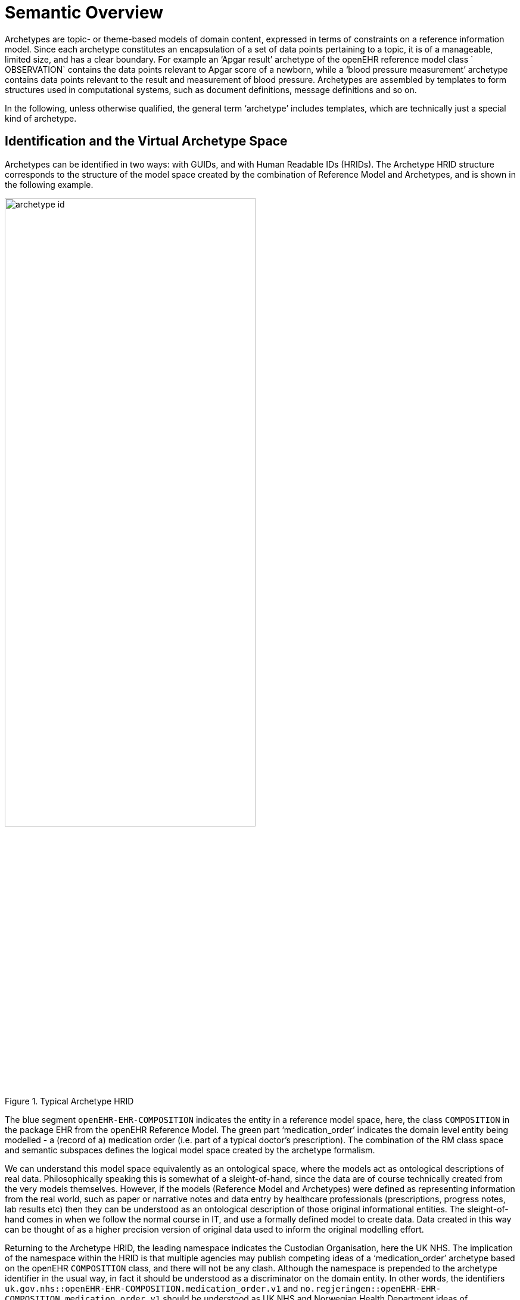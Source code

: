 = Semantic Overview

Archetypes are topic- or theme-based models of domain content, expressed in terms of constraints on a reference information model. Since each archetype constitutes an encapsulation of a set of data points pertaining to a topic, it is of a manageable, limited size, and has a clear boundary. For example an ‘Apgar result’ archetype of the openEHR reference model class ` OBSERVATION` contains the data points relevant to Apgar score of a newborn, while a ‘blood pressure measurement’ archetype contains data points relevant to the result and measurement of blood pressure. Archetypes are assembled by templates to form structures used in computational systems, such as document definitions, message definitions and so on.

In the following, unless otherwise qualified, the general term ‘archetype’ includes templates, which are technically just a special kind of archetype.

== Identification and the Virtual Archetype Space

Archetypes can be identified in two ways: with GUIDs, and with Human Readable IDs (HRIDs). The Archetype HRID structure corresponds to the structure of the model space created by the combination of Reference Model and Archetypes, and is shown in the following example.

[.text-center]
.Typical Archetype HRID
image::{diagrams_uri}/archetype_id.png[id=archetype_id, align="center", width=70%]

The blue segment `openEHR-EHR-COMPOSITION` indicates the entity in a reference model space, here, the class `COMPOSITION` in the package EHR from the openEHR Reference Model. The green part ‘medication_order’ indicates the domain level entity being modelled - a (record of a) medication order (i.e. part of a typical doctor’s prescription). The combination of the RM class space and semantic subspaces defines the logical model space created by the archetype formalism.

We can understand this model space equivalently as an ontological space, where the models act as ontological descriptions of real data. Philosophically speaking this is somewhat of a sleight-of-hand, since the data are of course technically created from the very models themselves. However, if the models (Reference Model and Archetypes) were defined as representing information from the real world, such as paper or narrative notes and data entry by healthcare professionals (prescriptions, progress notes, lab results etc) then they can be understood as an ontological description of those original informational entities. The sleight-of-hand comes in when we follow the normal course in IT, and use a formally defined model to create data. Data created in this way can be thought of as a higher precision version of original data used to inform the original modelling effort.

Returning to the Archetype HRID, the leading namespace indicates the Custodian Organisation, here the UK NHS. The implication of the namespace within the HRID is that multiple agencies may publish competing ideas of a ‘medication_order’ archetype based on the openEHR `COMPOSITION` class, and there will not be any clash. Although the namespace is prepended to the archetype identifier in the usual way, in fact it should be understood as a discriminator on the domain entity. In other words, the identifiers `uk.gov.nhs::openEHR-EHR-COMPOSITION.medication_order.v1` and `no.regjeringen::openEHR-EHR-COMPOSITION.medication_order.v1` should be understood as UK NHS and Norwegian Health Department ideas of ‘medication_order’, based on the same openEHR Reference Model `COMPOSITION` class.

This is useful as a practical measure, to avoid immediate chaos. In the longer term, it is intended that archetype semantic identifiers for a given domain are located in a common international ontology of information artefact types. For the clinical domain, it could look as shown in <<information_ontology>>, where it is assumed that the {bfo}[Basic Formal Ontology (BFO) 2nd Edition] and the {iao}[Information Artefact Ontology (IAO)] upper level ontologies would provide the foundation of clinically specific models.

[.text-center]
.Example archetype artefact ontology
image::{diagrams_uri}/information_ontology.png[id=information_ontology, align="center", width=90%]

The situation with ‘medication_order’ is shown under the document/COMPOSITION node: both the NHS and Norwegian variants of ‘medication_order’ as well as a universally accepted form are shown.

Namespacing of archetypes has an important practical consequence: differently namespaced archetypes can co-exist within the same Library workspace (see below for definition). This situation can come about due to archetypes being transferred or forked from an original custodian to another.

An Archetype HRID may legally have no namespace. This means it is uncontrolled and not managed by any organisation.

The last part of the archetype identifier is the version. Logical archetype identifiers include the major version i.e. first number of a 3-part version (e.g. 1.5.0), on the basis that a change in major version number is generally understood in IT to be a breaking change to the artefact. Accordingly, different major versions are considered different artefacts from a computational point of view. The full version can also be used to construct an identifier useful for physical resources, e.g. files or version system references.

Making progress on a universal ontology for a whole domain such as clinical informatics is likely to be complex and slow, due to the fact that two types of ‘custodian’ or ‘publisher’ are involved, namely Reference Model custodians - typically standards bodies - and Archetype custodians - typically domain-related organisations within major jurisdictions, e.g. MoH Information Authorities. If we also assume the involvement of an organisation such as the {obo}[Open Biological and Biomedical Ontologies (OBO)], a multi-year process is clearly implied.

A practical view is to treat a given Reference Model (or, a small number of strongly related RMs) as fixed, and to try to develop an ontology of archetypes under that. This would require agreements across Archetype custodians, and a successful outcome would result in a single definitional space - everyone would agree for example that a ‘systemic arterial blood pressure measurement’ was called just that, and had a short name of (say) ‘bp_measurement’. It would not obviate the need for custodians however, since it is clear that for most domains, there remain real distinctions across geographies and sub-specialties. For example, an internationally agreed ‘pregnancy record’ entity might have real specialisations such as ‘European standard pregnancy record’, ‘Swedish pregnancy record’ and so on, where some European body, and the Swedish Ministry of Health were both custodians.

Some of this kind of harmonisation is occurring within openEHR, due to cooperation of national-level archetype governance organisations with the openEHR Foundation, acting as the governance body for international archetypes, hosted at the {openehr_CKM}[openEHR Clinical Knowledge Manager]. Even this level of harmonisation is slow and cannot therefore be taken as given for the purpose of the Archetype formalism.

Accordingly, the formalism and tooling is designed on the basis of the simplest realistic assumption: that the hierarchy of Reference Model types along with optionally namespaced Archetypes form a self-standing information ontology, in the same manner as shown in <<information_ontology>>, i.e. an IS-A hierarchy formed of RM types followed by Archetypes. The practical value of this is twofold:

* real data can be computationally classified under various points in the ontology - i.e. we can computationally determine if certain data are a ‘bp_measurement’, a ‘UK NHS bp_measurement’ or even just an `OBSERVATION` ;
* we can use the subsumption operator on the IS-A hierarchy to define useful subsets of the overall space, e.g. `{any-descendant of ‘medical_device’}, {any-descendant-or-self of OBSERVATION}` and so on.

The IS-A hierarchy is available in archetype tools such as the {openehr_awb}[openEHR ADL Workbench], as shown in <<archetypes_is_a_hierarchy>>.

[.text-center]
.Is-A hierarchy of the openEHR international archetypes
image::{diagrams_uri}/archetypes_is_a_hierarchy.png[id=archetypes_is_a_hierarchy, align="center", width=70%]

== Collections of Archetypes

Within the virtual archetype space described above, we can identify different groups or collections of archetypes, which relate to how tools work, particularly with respect to how identifiers are resolved. For the forseeable future, all of the following types of collections can be assumed to occur under specific custodian namespaces, i.e. managers and publishers of archetypes.

An Archetype Library corresponds to a coherent collection of archetypes actually available within a single workspace or repository. All archetypes and templates in the Library would typically be based on the same Reference Model, but this need not be so, e.g. in the case of test archetypes. Apart from the latter case, an Archetype Library consists of archetypes that are normally designed to be used together in validating and creating information. These can include non-namespaced (unmanaged) and differently namespaced archetypes, where mixing occurs due to promotion and/or forking. In the latter case, it is up to the Library maintainers to ensure compatibility of all archetypes in the Library.

One or more Archeype Libraries exist within an Archetype Repository, which is understood as a physical repository in which archetypes are managed, typically with version control, download capability etc. An Archetype Repository does not connote any semantics, rather it provides a unit of access, committal and versioning for tools to work with.

Archetype Libraries, within Archetype Repositories are published by Custodian Organisations, corresponding to the namespace part of a fully-qualified archetype identifier.

At the outermost level, the Universe of Archetypes for a Reference Model corresponds to all existing archetypes for that RM, and is therefore a virtual collection of all Archetype Libraries based on that RM. It will therefore encompass archetypes created by different Custodian Organisations, different RM classes, various semantic entities (what the archetype is-about, e.g. ‘blood pressure measurement’), and finally multiple versions and revisions of all of these.

== Archetype Relationships

Within an Archetype Library, two kinds of relationship can exist between archetypes: specialisation and composition.

=== Archetype Specialisation

An archetype can be specialised in a descendant archetype in a similar way to a sub-class in an object-oriented programming language. Specialised archetypes are, like classes, expressed in a differential form with respect to the flat parent archetype, i.e. the effective archetype resulting from a flattening operation down the specialisation hierarchy. This is a necessary pre-requisite to sustainable management of specialised archetypes. An archetype is a specialisation of another archetype if it mentions that archetype as its parent, and only makes changes to its definition such that its constraints are ‘narrower’ than those of the flat parent. Note that this can include a specialised archetype defining constraints on a part of the reference model not constrained at all by parent archetypes - since this is still ‘narrowing’ or constraining. The chain of archetypes from a specialised archetype back through all its parents to the ultimate parent is known as an archetype lineage. For a non-specialised (i.e. top-level) archetype, the lineage is just itself.

In order for specialised archetypes to be used, the differential form used for authoring has to be flattened through the archetype lineage to create flat-form archetypes, i.e. the standalone equivalent of a given archetype, as if it had been constructed on its own. A flattened archetype is expressed in the same serial and object form as a differential form archetype, although there are some slight differences in the semantics, other than the use of differential paths.

Any data created via the use of an archetype conforms to the flat form of the archetype, and to the flat form of every archetype up the lineage.

=== Archetype Composition

In the interests of re-use, archetypes can be composed to form larger structures semantically equivalent to a single large archetype. Composition allows two things to occur: for archetypes to be defined according to natural ‘levels’ or encapsulations of information, and for the re-use of smaller archetypes by higher-level archetypes. There are two mechanisms for expressing composition: direct reference, and archetype slots which are defined in terms of constraints. The latter enables any subset of Archetypes, e.g. defined via subsumption relations, to be stated as the allowed set for use at a certain point in a compositional parent archetype.

These semantics are described in detail in their syntax form in the ADL specification, and in structural form in the AOM specification.

== Archetype Internals

An archetype is represented computationally as instances of the Archetype Object Model. For persistence purposes it needs to be serialised. The Archetype Definition Language (ADL) is used as a normative authoring and persistence language, in the same way as a programming language syntax is used to represent programming constructs (which are, it should be remembered not syntax, but the structured outputs of language compilers). In particular, it is designed to be terse and intuitively human readable. Any number of other serialisations are available, usually for technical reasons. These include ‘object dump’ ODIN, XML and JSON serialisations, and may include other representations in the future, such as OWL and OMG XMI, according to the technical needs of emerging development technologies. For the purposes of describing and d ocumenting the Archetype formalism, ADL is generally used.

XML-schema based XML is used for many common computing purposes relating to archetypes, and may become the dominant syntax in terms of numbers of users. Nevertheless, XML is not used as the normative syntax for archetypes for a number of reasons.

* There is no single XML schema that is likely to endure. Initially published schemas are replaced by more efficient ones, and may also be replaced by alternative XML syntaxes, e.g. the XML-schema based versions may be replaced or augmented by Schematron.
* XML has little value as an explanatory syntax for use in standards, as its own underlying syntax obscures the semantics of archetypes or any other specific purpose for which it is used. Changes in acceptable XML expressions of archetypes described above may also render examples in documents such as this obsolete.
* XML usage is starting to be replaced by JSON in many programming environments.

An XML schema for archetypes is available on the openEHR website.

=== Archetype Definition Language (ADL)

ADL uses three sub-syntaxes: cADL (constraint form of ADL), {openehr_odin}[ODIN (Object Data Instance Notation)], and a version of first-order predicate logic (FOPL). The cADL and FOPL parts express constraints on data which are instances of an underlying information model, which may be expressed in UML, relational form, or in a programming language. ADL itself is a very simple ‘glue’ syntax, which connects blocks of the subordinate syntaxes to form an overall artefact. The cADL syntax is used to express the archetype `definition` , while the ODIN syntax is used to express data which appears in the  language` , `description` , `terminology` , and `revision_history` sections of an ADL archetype. The top-level structure of an ADL archetype is shown in the figure below.

[.text-center]
.ADL Archetype Structure
image::{diagrams_uri}/archetype_structure.png[id=archetype_structure, align="center", width=50%]

== Templates

In practical systems, archetypes are assembled into larger usable structures by the use of templates. A template is expressed in the same source form as a specialised archetype, typically making use of the slot-filling mechanism. It is processed against an archetype library to produce an operational template. The latter is like a large flat-form archetype, and is the form used for runtime validation, and also for the generation of all downstream aretefacts derived from templates. Semantically, templates perform three functions: aggregating multiple archetypes, removing elements not needed for the use case of the template, and narrowing some existing constraints, in the same way as specialised archetypes. The effect is to re-use needed elements from the archetype library, arranged in a way that corresponds directly to the use case at hand.

This job of a template is as follows:

* *composition*: compose archetypes into larger structures by indicating which archetypes should fill the slots of higher-level archetypes;
* *element choice*: choose which parts of the chosen archetypes should remain in the final structure, by doing one or more of the following:
** *removal*: remove archetype nodes (‘data points’) not needed for the purpose of the template;
** *mandation*: mark archetype nodes (‘data points’) mandatory for the runtime use of the template;
** nodes may also be left optional, meaning that the corresponding data item is considered optional at runtime;
* *narrow constraints*: narrow remaining constraints on archetype elements or on the reference model (i.e. on parts of the RM not yet constrained by the archetypes referenced in the template);
* *set detaults*: set default values if required.

A template may compose any number of archetypes, but choose very few data points from each, thus having the effect of creating a small data set from a very large number of data points defined in the original archetypes.

The archetype semantics used in templates are described in detail in the ADL specification; a detailed description of their use is given in the {openehr_am_adl2}#_templates[ADL2 specification, Templates section].

The {openehr_am_aom2}#_templates[AOM specification] describes in structural form all the semantics of templates. Note that the AOM does not distinguish between archetypes, specialised archetypes or templates other than by use of an artefact type classifier. All other differences in how archetypes and templates work are implemented in tools that may prevent or allow certain operations depending on whether the artefact being worked on is an archetype or template.

